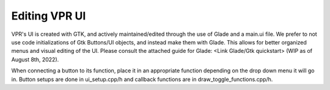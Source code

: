 .. _edit_vpr_ui:

Editing VPR UI
--------------

VPR's UI is created with GTK, and actively maintained/edited through the use of Glade and a main.ui file. We prefer to not use code initializations of Gtk Buttons/UI objects, and instead make them with Glade. 
This allows for better organized menus and visual editing of the UI. Please consult the attached guide for Glade: <Link Glade/Gtk quickstart> (WIP as of August 8th, 2022). 

When connecting a button to its function, place it in an appropriate function depending on the drop down menu it will go in. Button setups are done in ui_setup.cpp/h and callback functions are in draw_toggle_functions.cpp/h.